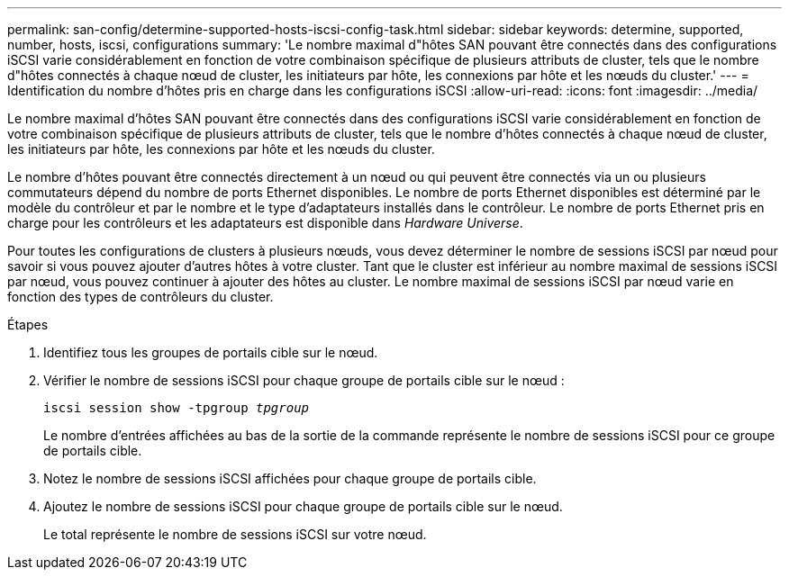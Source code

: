 ---
permalink: san-config/determine-supported-hosts-iscsi-config-task.html 
sidebar: sidebar 
keywords: determine, supported, number, hosts, iscsi, configurations 
summary: 'Le nombre maximal d"hôtes SAN pouvant être connectés dans des configurations iSCSI varie considérablement en fonction de votre combinaison spécifique de plusieurs attributs de cluster, tels que le nombre d"hôtes connectés à chaque nœud de cluster, les initiateurs par hôte, les connexions par hôte et les nœuds du cluster.' 
---
= Identification du nombre d'hôtes pris en charge dans les configurations iSCSI
:allow-uri-read: 
:icons: font
:imagesdir: ../media/


[role="lead"]
Le nombre maximal d'hôtes SAN pouvant être connectés dans des configurations iSCSI varie considérablement en fonction de votre combinaison spécifique de plusieurs attributs de cluster, tels que le nombre d'hôtes connectés à chaque nœud de cluster, les initiateurs par hôte, les connexions par hôte et les nœuds du cluster.

Le nombre d'hôtes pouvant être connectés directement à un nœud ou qui peuvent être connectés via un ou plusieurs commutateurs dépend du nombre de ports Ethernet disponibles. Le nombre de ports Ethernet disponibles est déterminé par le modèle du contrôleur et par le nombre et le type d'adaptateurs installés dans le contrôleur. Le nombre de ports Ethernet pris en charge pour les contrôleurs et les adaptateurs est disponible dans _Hardware Universe_.

Pour toutes les configurations de clusters à plusieurs nœuds, vous devez déterminer le nombre de sessions iSCSI par nœud pour savoir si vous pouvez ajouter d'autres hôtes à votre cluster. Tant que le cluster est inférieur au nombre maximal de sessions iSCSI par nœud, vous pouvez continuer à ajouter des hôtes au cluster. Le nombre maximal de sessions iSCSI par nœud varie en fonction des types de contrôleurs du cluster.

.Étapes
. Identifiez tous les groupes de portails cible sur le nœud.
. Vérifier le nombre de sessions iSCSI pour chaque groupe de portails cible sur le nœud :
+
`iscsi session show -tpgroup _tpgroup_`

+
Le nombre d'entrées affichées au bas de la sortie de la commande représente le nombre de sessions iSCSI pour ce groupe de portails cible.

. Notez le nombre de sessions iSCSI affichées pour chaque groupe de portails cible.
. Ajoutez le nombre de sessions iSCSI pour chaque groupe de portails cible sur le nœud.
+
Le total représente le nombre de sessions iSCSI sur votre nœud.


